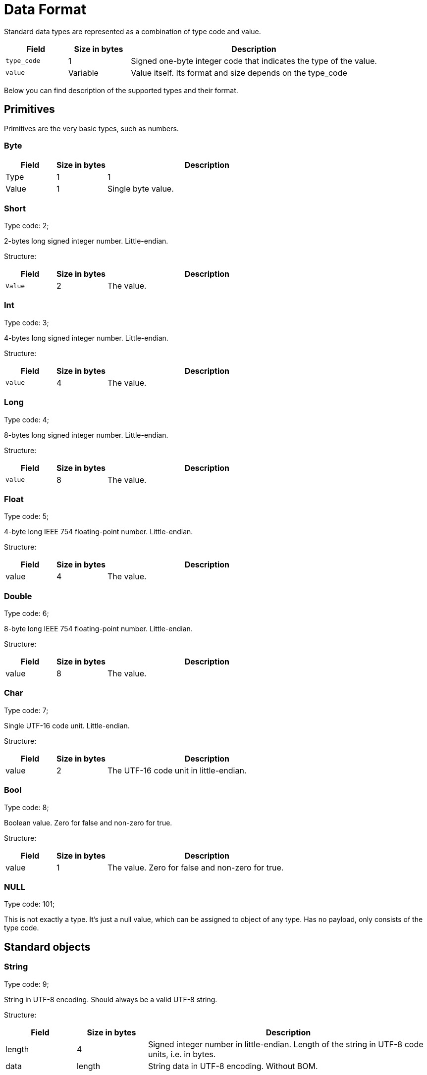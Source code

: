 = Data Format

Standard data types are represented as a combination of type code and value.

:table_opts: cols="1,1,4",opts="header"

[{table_opts}]
|===
|Field |  Size in bytes |  Description
|`type_code` |  1 |   Signed one-byte integer code that indicates the type of the value.
|`value` |  Variable|    Value itself. Its format and size depends on the type_code
|===


Below you can find description of the supported types and their format.


== Primitives

Primitives are the very basic types, such as numbers.


=== Byte
[{table_opts}]
|===
| Field  | Size in bytes  | Description
|Type |   1|   1
|Value  | 1  | Single byte value.

|===

=== Short

Type code: 2;

2-bytes long signed integer number. Little-endian.

Structure:


[{table_opts}]
|===
| Field |   Size in bytes | Description
| `Value`  |  2|   The value.
|===


=== Int

Type code: 3;

4-bytes long signed integer number. Little-endian.

Structure:

[{table_opts}]
|===
|Field|   Size in bytes|   Description
|`value`|   4|   The value.
|===

=== Long

Type code: 4;

8-bytes long signed integer number. Little-endian.

Structure:


[{table_opts}]
|===
|Field|   Size in bytes |  Description
|`value` |   8  | The value.
|===


=== Float

Type code: 5;

4-byte long IEEE 754 floating-point number. Little-endian.

Structure:

[{table_opts}]
|===
|Field |   Size in bytes|   Description
| value|   4|   The value.
|===

=== Double
Type code: 6;

8-byte long IEEE 754 floating-point number. Little-endian.

Structure:

[{table_opts}]
|===
|Field|   Size in bytes|   Description
|value  | 8|   The value.

|===

=== Char
Type code: 7;

Single UTF-16 code unit. Little-endian.

Structure:

[{table_opts}]
|===
|Field|   Size in bytes|   Description
|value |   2 |   The UTF-16 code unit in little-endian.
|===


=== Bool

Type code: 8;

Boolean value. Zero for false and non-zero for true.

Structure:

[{table_opts}]
|===
|Field |   Size in bytes |   Description

|value |  1 |  The value. Zero for false and non-zero for true.

|===

=== NULL

Type code: 101;

This is not exactly a type. It's just a null value, which can be assigned to object of any type.
Has no payload, only consists of the type code.

== Standard objects

=== String

Type code: 9;

String in UTF-8 encoding. Should always be a valid UTF-8 string.

Structure:

[{table_opts}]
|===
|Field |   Size in bytes |   Description
|length|  4|   Signed integer number in little-endian. Length of the string in UTF-8 code units, i.e. in bytes.
| data |    length |  String data in UTF-8 encoding. Without BOM.

|===

=== UUID (Guid)


Type code: 10;

A universally unique identifier (UUID) is a 128-bit number used to identify information in computer systems.

Structure:

[{table_opts}]
|===
|Field|   Size in bytes|   Description
|most_significant_bits|   8|   64-bit number in little endian, representing 64 most significant bits of UUID.
|least_significant_bits|  8|   64-bit number in little endian, representing 64 least significant bits of UUID.

|===

=== Timestamp

Type code: 33;

More precise than a Date data type. Except for a milliseconds since epoch, contains a nanoseconds fraction of a last millisecond, which value could be in a range from 0 to 999999. It means, the full time stamp in nanoseconds can be obtained with the following expression: `msecs_since_epoch \* 1000000 + msec_fraction_in_nsecs`.

NOTE: The nanoseconds time stamp evaluation expression is provided for clarification purposes only. One should not use the expression in production code, as in some languages the expression may result in integer number overflow.

Structure:

[{table_opts}]
|===
|Field|   Size in bytes  | Description
|`msecs_since_epoch`|   8|   Signed integer number in little-endian. Number of milliseconds elapsed since 00:00:00 1 Jan 1970 UTC. This format widely known as a Unix or POSIX time.
|`msec_fraction_in_nsecs`|  4|   Signed integer number in little-endian. Nanosecond fraction of a millisecond.

|===

=== Date

Type code: 11;

Date, represented as a number of milliseconds elapsed since 00:00:00 1 Jan 1970 UTC. This format widely known as a Unix or POSIX time.

Structure:

[{table_opts}]
|===
|Field|   Size in bytes|   Description
|`msecs_since_epoch`|   8|   The value. Signed integer number in little-endian.
|===

=== Time

Type code: 36;

Time, represented as a number of milliseconds elapsed since midnight, i.e. 00:00:00 UTC.

Structure:

[{table_opts}]
|===
|Field|   Size in bytes|   Description
|value|   8|   Signed integer number in little-endian. Number of milliseconds elapsed since 00:00:00 UTC.

|===

=== Decimal

Type code: 30;

Numeric value of any desired precision and scale.

Structure:

[{table_opts}]
|===
|Field |   Size in bytes|   Description
|scale|   4|   Signed integer number in little-endian. Effectively, a power of the ten, on which the unscaled value should be divided. For example, 42 with scale 3 is 0.042, 42 with scale -3 is 42000, and 42 with scale 1 is 42.
|length|  4|   Signed integer number in little-endian. Length of the number in bytes.
|data|    length|  First bit is the flag of negativity. If it's set to 1, then value is negative. Other bits form signed integer number of variable length in big-endian format.

|===

=== Enum

Type code: 28;

Value of an enumerable type. For such types defined only a finite number of named values.

Structure:

[{table_opts}]
|===
|Field|   Size in bytes|   Description
|type_id| 4|   Signed integer number in little-endian. See <<Type ID>> for details.
|ordinal| 4|   Signed integer number stored in little-endian. Enumeration value ordinal . Its position in its enum declaration, where the initial constant is assigned an ordinal of zero.

|===

== Arrays of primitives

Arrays of this kind only contain payloads of values as elements. They all have similar format. See format description in a table below for details. Pay attention that array only contains payloads, not type codes.


[{table_opts}]
|===
|Field|   Size in bytes|   Description
|`length`|  4|   Signed integer number. Number of elements in the array.
|`element_0_payload`|   Depends on the type.|    Payload of the value 0.
|`element_1_payload`|   Depends on the type.|    Payload of the value 1.
|... |... |...
|`element_N_payload`|   Depends on the type. |   Payload of the value N.

|===

=== Byte array

Type code: 12;

Array of bytes. May be either a piece of raw data, or array of small signed integer numbers.

Structure:

[{table_opts}]
|===
|Field|   Size in bytes|   Description
|length|  4|   Signed integer number. Number of elements in the array.
|elements|    length|  Elements sequence. Every element is a payload of type "byte".

|===

Short array

Type code: 13;

Array of short signed integer numbers.

Structure:

[{table_opts}]
|===
|Field |   Size in bytes|   Description
|length|  4|   Signed integer number. Number of elements in the array.
|elements|    `length * 2`|  Elements sequence. Every element is a payload of type "short".

|===

=== Int array

Type code: 14;

Array of signed integer numbers.

Structure:

[{table_opts}]
|===
|Field|   Size in bytes|   Description
|length|  4|   Signed integer number. Number of elements in the array.
|elements|    `length * 4`|  Elements sequence. Every element is a payload of type "int".

|===

=== Long array

Type code: 15;

Array of long signed integer numbers.

Structure:

[{table_opts}]
|===
|Field|   Size in bytes|   Description
|length|  4|   Signed integer number. Number of elements in the array.
|elements|    `length * 8`|  Elements sequence. Every element is a payload of type "long".

|===

=== Float array

Type code: 16;

Array of floating point numbers.

Structure:

[{table_opts}]
|===
|Field|   Size in bytes|   Description
|length|  4|   Signed integer number. Number of elements in the array.
|elements|    `length * 4` | Elements sequence. Every element is a payload of type "float".

|===

=== Double array

Type code: 17;

Array of floating point numbers with double precision.

Structure:

[{table_opts}]
|===
|Field|   Size in bytes |  Description
|length|  4|   Signed integer number. Number of elements in the array.
|elements|    `length * 8`|  Elements sequence. Every element is a payload of type "double".

|===

=== Char array

Type code: 18;

Array of UTF-16 code units. Unlike string, this type is not necessary contains valid UTF-16 text.

Structure:

[{table_opts}]
|===
|Field |   Size in bytes|   Description
|length | 4|   Signed integer number. Number of elements in the array.
|elements|    length * 2|  Elements sequence. Every element is a payload of type "char".

|===

=== Bool array

Type code: 19;

Array of boolean values.

Structure:

[{table_opts}]
|===
|Field|   Size in bytes |  Description
|length|  4|   Signed integer number. Number of elements in the array.
|elements|    length|  Elements sequence. Every element is a payload of type "bool".

|===

== Arrays of standard objects

Arrays of this kind contain full values as elements. It means, their elements contain type code as well as payload. This format allows for elements of such collections to be NULL values. That's why they are called "objects". They all have similar format. See format description in a table below for details.


[{table_opts}]
|===
|Field|   Size in bytes|   Description
|`length` | 4|   Signed integer number.  Number of elements in the array.
|`element_0_full_value`|    Depends on value type.|  Full value of the element 0. Contains of type code and payload. Also, can be NULL.
|`element_1_full_value`|    Depends on value type.|  Full value of the element 1 or NULL.
|... |...| ...
|`element_N_full_value`|    Depends on value type.|  Full value of the element N or NULL.

|===

=== String array

Type code: 20;

Array of UTF-8 string values.

Structure:


[{table_opts}]
|===
|Field |   Size in bytes|   Description
|length|  4|   Signed integer number. Number of elements in the array.
|elements|    Variable. Depends on every string length. Every element size is either `5 + value_length` for string, or 1 for `NULL`.|  Elements sequence. Every element is a full value of type "string", including type code, or `NULL`.

|===

=== UUID (Guid) array

Type code: 21;

Array of UUIDs (Guids).

Structure:


[{table_opts}]
|===
|Field|   Size in bytes|   Description
|length|  4|   Signed integer number. Number of elements in the array.
|elements|    Variable. Every element size is either 17 for UUID, or 1 for NULL.|  Elements sequence. Every element is a full value of type "UUID", including type code, or NULL.

|===

=== Timestamp array

Type code: 34;

Array of timestamp values.

Structure:

[{table_opts}]
|===
|Field|   Size in bytes |  Description
|length|  4|   Signed integer number. Number of elements in the array.
|elements|    Variable. Every element size is either 13 for Timestamp, or 1 for NULL.| Elements sequence. Every element is a full value of type "timestamp", including type code, or NULL.

|===

=== Date array

Type code: 22;

Array of dates.

Structure:

[{table_opts}]
|===
|Field|   Size in bytes|   Description
|length|  4|   Signed integer number. Number of elements in the array.
|elements|    Variable. Every element size is either 9 for Date, or 1 for NULL.|   Elements sequence. Every element is a full value of type "date", including type code, or NULL.

|===

=== Time array

Type code: 37;

Array of time values.

Structure:

[{table_opts}]
|===
|Field |   Size in bytes|   Description
|length|  4|   Signed integer number. Number of elements in the array.
|elements   | Variable. Every element size is either 9 for Time, or 1 for NULL.|   Elements sequence. Every element is a full value of type "time", including type code, or NULL.

|===

=== Decimal array

Type code: 31;

Array of decimal values.

Structure:

[{table_opts}]
|===
|Field|   Size in bytes|   Description
|length|  4|   Signed integer number. Number of elements in the array.
|elements|    Variable. Every element size is either `9 + value_length` for Decimal, or 1 for NULL.| Elements sequence. Every element is a full value of type "decimal", including type code, or NULL.

|===

== Object collections

=== Object array

Type code: 23;

Array of objects of any type. Can contain objects of any type. This includes standard objects of any type, as well as complex objects of various types, NULL values and any combinations of them. This also means, that collections may contain other collections.

Structure:

[{table_opts}]
|===
|Field|   Size in bytes|   Description
|type_id |4|   Type identifier of the contained objects. For example, in Java this type is used to de-serialize to a Type[]. Obviously, all values in array should have Type as a parent. It is parent type of any object type. For example, in Java this always can be java.lang.Object. Type ID for such "root" object type is -1. See <<Type ID>> for details.
|length|  4|   Signed integer number. Number of elements in the array.
|elements|    Variable. Depends on sizes of the objects.|  Elements sequence. Every element is a full value of any type or NULL.

|===

=== Collection

Type code: 24;

General collection type. Just as an object array, contains objects, but unlike array, it have a hint for a deserialization to a platform-specific collection of a certain type, not just an array. There are following collection types:


*  `USER_SET` = -1. This is a general set type, which can not be mapped to more specific set type. Still, it is known, that it is set. It makes sense to deserialize such a collection to the basic and most widely used set-like type on your platform, e.g. hash set.
*    `USER_COL` = 0. This is a general collection type, which can not be mapped to any more specific collection type. It makes sense to deserialize such a collection to the basic and most widely used collection type on your platform, e.g. resizeable array.
*    `ARR_LIST` = 1. This is in fact a resizeable array type.
*    `LINKED_LIST` = 2. This is a linked list type.
*    `HASH_SET` = 3. This is a basic hash set type.
*    `LINKED_HASH_SET` = 4. This is a hash set type, which maintains element order.
*    `SINGLETON_LIST` = 5. This is a collection that only contains a single element, but behaves as a collection. Could be used by platforms for optimization purposes. If not applicable, any collection type could be used.

[NOTE]
====
Collection type byte is used as a hint by a certain platform to deserialize a collection to the most suitable type. For example, in Java HASH_SET deserialized to java.util.HashSet, while LINKED_HASH_SET deserialized to java.util.LinkedHashSet. It is recommended for a thin client implementation to try and use the most suitable collection type on serialization and deserialization. But still, it is only a hint, which user can ignore if it is not relevant or not applicable for the platform.
====

Structure:


[{table_opts}]
|===
|Field|   Size in bytes|   Description
|length|  4|   Signed integer number. Number of elements in the collection.
|type|    1|   Type of the collection. See description for details.
elements  |  Variable. Depends on sizes of the objects.  Elements sequence. Every element is a full value of any type or NULL.

|===

=== Map

Type code: 25;

Map-like collection type. Contains pairs of key and value objects. Both key and value objects can be objects of a various types. It includes standard objects of various type, as well as complex objects of various types and any combinations of them. Have a hint for a deserialization to a map of a certain type. There are following map types:

*   `HASH_MAP` = 1. This is a basic hash map.
*   `LINKED_HASH_MAP` = 2. This is a hash map, which maintains element order.

[NOTE]
====
Map type byte is used as a hint by a certain platform to deserialize a collection to the most suitable type. It is recommended for a thin client implementation to try and use the most suitable map type on serialization and deserialization. But still, it is only a hint, which user can ignore if it is not relevant or not applicable for the platform.
====

Structure:

[{table_opts}]
|===
|Field|   Size in bytes|   Description
|length|  4|   Signed integer number. Number of elements in the collection.
|type|    1|   Type of the collection. See description for details.
|elements|    Variable. Depends on sizes of the objects.|  Elements sequence. Elements here are keys and values, followed one by one in pairs. Every element is a full value of any type or NULL.

|===

=== Enum array

Type code: 29;

Array of enumerable type value. Element could be either enumerable value or null. So, any element either occupies 9 bytes or 1 byte.

Structure:


[{table_opts}]
|===
|Field|   Size in bytes|   Description
|type_id| 4|   Type identifier of the contained objects. For example, in Java this type is used to de-serialize to a EnumType[]. Obviously, all values in array should have EnumType as a parent. It is parent type of any enumerable object type. See <<Type ID>> for details.
|length|  4|   Signed integer number. Number of elements in the collection.
|elements|    Variable. Depends on sizes of the objects. | Elements sequence. Every element is a full value of enum type or NULL.

|===

== Complex object

Type code: 103;

Complex object consist of a 24-byte header, set of fields (data objects), and a schema (field IDs and positions). Depending on an operation and your data model, a data object can be of a primitive type or complex type (set of fields).

Structure:

[{table_opts}]
|===
|Field |   Size in bytes|   Optionality
|`version`| 1|   Mandatory
|`flags`|   2|   Mandatory
|`type_id`| 4|   Mandatory
|`hash_code`|   4|   Mandatory
|`length`|  4|   Mandatory
|`schema_id`|   4|   Mandatory
|`object_fields`|   Variable| length.    Optional
|`schema`|  Variable| length.    Optional
|`raw_data_offset`| 4|   Optional

|===


== Version

This is a field, indicating complex object layout version. It is needed for backward compatibility. Clients should check this field and indicate error to a user, if the object layout version is unknown to them, to prevent data corruption and unpredictable results of the de-serialization.

== Flags

This field is 16-bit long little-endian bitmask. Contains object flags, which indicate how the object instance should be handled by a reader. There are following flags:

*    `USER_TYPE = 0x0001` - Indicates that type is a user type. Should be always set for any client type. Can be ignored on a de-serialization.
*    `HAS_SCHEMA = 0x0002` - Indicates that object layout contains schema in the footer. See <<Schema>> for details.
*    `HAS_RAW_DATA = 0x0004` - Indicating that object has raw data. See <<Raw data offset>> for details.
*    `OFFSET_ONE_BYTE = 0x0008` - Indicating that schema field offset is one byte long. See <<Schema>> for details.
*    `OFFSET_TWO_BYTES = 0x0010` - Indicating that schema field offset is two byte long. See <<Schema>> for details.
*    `COMPACT_FOOTER = 0x0020` - Indicating that footer does not contain field IDs, only offsets. See <<Schema>> for details.

== Type ID

This field contains a unique type identifier. It is 4 bytes long and stored in little-endian. By default, Type ID is obtained as a Java-style hash code of the type name. Type ID evaluation algorithm should be the same across all platforms in the cluster for all platforms to be able to operate with objects of this type. Default type ID calculation algorithm, which is recommended for use by all thin clients, can be found below.

[tabs]
--

tab:Java[]
[source, java]
----
static int hashCode(String str) {
  int len = str.length;

  int h = 0;

  for (int i = 0; i < len; i++) {
    int c = str.charAt(i);

    c = Character.toLowerCase(c);

    h = 31 * h + c;
  }

  return h;
}
----

tab:C[]

[source, c]
----
int32_t HashCode(const char* val, size_t size)
{
  if (!val && size == 0)
    return 0;

  int32_t hash = 0;

  for (size_t i = 0; i < size; ++i)
  {
    char c = val[i];

    if ('A' <= c && c <= 'Z')
      c |= 0x20;

    hash = 31 * hash + c;
  }

  return hash;
}
----

--





== Hash code

Hash code of the value. It is stored as a 4-byte long little-endian value and calculated as a Java-style hash of contents without header. Used by Ignite engine for comparisons, for example - to compare keys. Hash calculation algorithm can be found below.

[tabs]
--
tab:Java[]
[source, java]
----
static int dataHashCode(byte[] data) {
  int len = data.length;

  int h = 0;

  for (int i = 0; i < len; i++)
    h = 31 * h + data[i];

  return h;
}
----
tab:C[]

[source, c]
----
int32_t GetDataHashCode(const void* data, size_t size)
{
  if (!data)
    return 0;

  int32_t hash = 1;
  const int8_t* bytes = static_cast<const int8_t*>(data);

  for (int i = 0; i < size; ++i)
    hash = 31 * hash + bytes[i];

  return hash;
}
----

--




== Length

This field contains full length of the object including header. It is stored as a 4-byte long little-endian integer number. Using this field you can easily skip the whole object by simply increasing current data stream position by the value of this field.

== Schema ID

Object schema identifier. It is stored as a 4-byte long little-endian value and calculated as a hash of all object field IDs. It is used for complex object size optimization. Ignite uses schema ID to avoid writing of the whole schema to the end of the every complex object value. Instead, it stores all schemas in the binary metadata store and only writes field offsets to the object. This optimization helps to significantly reduce size for the complex object containing a lot of short fields (such as ints).

If the schema is missing (e.g. the whole object is written in raw mode, or have no fields at all), the schema ID field is 0.

See <<Schema>> for details on schema structure.

[NOTE]
====
Schema ID can not be determined using Type ID as objects of the same type (and thus, having the same Type ID) can have a multiple schemas, i.e. field sequence.
====

Schema ID calculation algorithm can be found below:

[tabs]
--

tab:Java[]

[source, java]
----
/** FNV1 hash offset basis. */
private static final int FNV1_OFFSET_BASIS = 0x811C9DC5;

/** FNV1 hash prime. */
private static final int FNV1_PRIME = 0x01000193;

static int calculateSchemaId(int fieldIds[])
{
  if (fieldIds == null || fieldIds.length == 0)
    return 0;

  int len = fieldIds.length;

  int schemaId = FNV1_OFFSET_BASIS;

  for (size_t i = 0; i < len; ++i)
  {
    fieldId = fieldIds[i];

    schemaId = schemaId ^ (fieldId & 0xFF);
    schemaId = schemaId * FNV1_PRIME;
    schemaId = schemaId ^ ((fieldId >> 8) & 0xFF);
    schemaId = schemaId * FNV1_PRIME;
    schemaId = schemaId ^ ((fieldId >> 16) & 0xFF);
    schemaId = schemaId * FNV1_PRIME;
    schemaId = schemaId ^ ((fieldId >> 24) & 0xFF);
    schemaId = schemaId * FNV1_PRIME;
  }
}
----


tab:C[]

[source, c]
----
/** FNV1 hash offset basis. */
enum { FNV1_OFFSET_BASIS = 0x811C9DC5 };

/** FNV1 hash prime. */
enum { FNV1_PRIME = 0x01000193 };

int32_t CalculateSchemaId(const int32_t* fieldIds, size_t num)
{
  if (!fieldIds || num == 0)
    return 0;

  int32_t schemaId = FNV1_OFFSET_BASIS;

  for (size_t i = 0; i < num; ++i)
  {
    fieldId = fieldIds[i];

    schemaId ^= fieldId & 0xFF;
    schemaId *= FNV1_PRIME;
    schemaId ^= (fieldId >> 8) & 0xFF;
    schemaId *= FNV1_PRIME;
    schemaId ^= (fieldId >> 16) & 0xFF;
    schemaId *= FNV1_PRIME;
    schemaId ^= (fieldId >> 24) & 0xFF;
    schemaId *= FNV1_PRIME;
  }
}
----


--



== Object Fields

Object fields. Every field is a binary object and could be either complex or standard type. Note that a complex object that has no fields at all is a valid object and may be encountered. Every field can have or not have a name. For named fields there is an offset written in the object schema, by which they can be located in object without de-serialization of the whole object. Fields without name are always stored after the named fields and are written in a so called "raw mode".

Thus, fields that have been written in a raw mode can only be accessed by sequential read in the same order as they were written, while named fields can be read in a random order.

== Schema

Object schema. Any complex object may have or have no schema, so this field is optional. Schema is not present in object, if there is no named fields in object. It also includes cases, when the object does not have fields at all. You should check the HAS_SCHEMA object flag to determine if the object has schema.

The main purpose of a schema is to allow for fast search of object fields. For this purpose, schema contains a sequence of offsets of object fields in the object payload. Field offsets themselves can be of a different size. The size of these fields determined on a write by a max offset value. If it is in the range of [24..255] bytes, then 1-byte offset is used, if it's in the range of [256..65535] bytes, then 2-byte offset is used. In all other cases 4-byte offsets are used. To determine the size of the offsets on read, clients should check `OFFSET_ONE_BYTE` and `OFFSET_TWO_BYTES` flags. If the `OFFSET_ONE_BYTE` flag is set, then offsets are 1 byte long, else if `OFFSET_TWO_BYTES` flag is set, then offsets are 2-byte long, otherwise offsets are 4-byte long.

There are two formats of schema supported:

* Full schema approach - simpler to implement but uses more resources.
*  Compact footer approach - harder to implement, but provides better performance and reduces memory consumption; thus it is recommended for new clients to implement this approach.

You can find more details on both formats below.

Note that the flag COMPACT_FOOTER should be checked by clients to determine which approach is used in every specific object.

=== Full schema approach

When this approach is used, COMPACT_FOOTER flag is not set and the whole object schema is written to the footer of the object. In this case only complex object itself is needed for a de-serialization - schema_id field is ignored and no additional data is required. The structure of the schema field of the complex object in this case can be found below:

[cols="1,1,2",opts="header"]
|===
|Field |  Size in bytes |  Description
|`field_id_0`|  4|   ID of the field with the index 0. 4-byte long hash stored in little-endian. The Field ID calculated using field name the same way it is done for a <<Type ID>>.
|`field_offset_0`|  Variable, depending on the size of the object: 1, 2 or 4. |  Unsigned integer number stored in little-endian Offset of the field in object, starting from the very first byte of the full object value (i.e. type_code position).
|`field_id_1`|  4|   4-byte long hash stored in little-endian. ID of the field with the index 1.
|`field_offset_1` | Variable, depending on the size of the object: 1, 2 or 4.|   Unsigned integer number stored in little-endian. Offset of the field in object.
|...| ...| ...
|`field_id_N`|  4|   4-byte long hash stored in little-endian. ID of the field with the index N.
|`field_offset_N`|  Variable, depending on the size of the object: 1, 2 or 4. |   Unsigned integer number stored in little-endian. Offset of the field in object.

|===

=== Compact footer approach

In this approach, COMPACT_FOOTER flag is set and only field offset sequence is written to the object footer. In this case client uses schema_id field to search objects schema in a previously stored meta store to find out fields order and associate field with its offset.

If this approach is used, client needs to keep schemas in a special meta store and send/retrieve them to Ignite servers. See link:check[Binary Types] for details.

The structure of the schema in this case can be found below:

[cols="1,1,2",opts="header"]
|===
|Field |  Size in bytes |  Description
|`field_offset_0` | Variable, depending on the size of the object: 1, 2 or 4. |  Unsigned integer number stored in little-endian. Offset of the field 0 in the object, starting from the very first byte of the full object value (i.e. type_code position).
|`field_offset_1`|  Variable, depending on the size of the object: 1, 2 or 4. |  Unsigned integer number stored in little-endian. Offset of the 1-st field in object.
|...| ...| ...
|`field_id_N`|  Variable, depending on the size of the object: 1, 2 or 4.  | Unsigned integer number stored in little-endian.
Offset of the N-th field in object.

|===

== Raw data offset

Optional field. Only present in object, if there is any fields, that have been written in a raw mode. In this case, HAS_RAW_DATA flag is set and the raw data offset field is present and is stored as an 4-byte long little-endian value, which points to the offset of the raw data in complex object, starting from the very first byte of the header (i.e. this field always greater than a header length).

This field is used to position stream for user to start reading in a raw mode.

== Special types

=== Wrapped Data

Type code: 27;

One or more binary objects can be wrapped in an array. This allows reading, storing, passing and writing objects efficiently without understanding their contents, performing simple byte copy.
All cache operations return complex objects inside a wrapper (but not primitives).

Structure:

[{table_opts}]
|===
|Field |   Size |    Description
|length|  4|   Signed integer number stored in little-endian. Size of the wrapped data in bytes.
|payload| length|  Payload.
|offset|  4|   Signed integer number stored in little-endian. Offset of the object within an array. Array can contain an object graph, this offset points to the root object.

|===

=== Binary enum

Type code: 38

Wrapped enumerable type. This type can be returned by the engine in place of the ordinary enum type. Enums should be written in this form when Binary API is used.

Structure:

[{table_opts}]
|===
|Field |  Size  |  Description
|type_id| 4|   Signed integer number in little-endian. See <<Type ID>> for details.
|ordinal| 4|   Signed integer number stored in little-endian. Enumeration value ordinal . Its position in its enum declaration, where the initial constant is assigned an ordinal of zero.

|===

== Serialization and Deserialization examples

=== Reading objects

A code template below shows how to read data of various types from an input byte stream:


[source, java]
----
private static Object readDataObject(DataInputStream in) throws IOException {
  byte code = in.readByte();

  switch (code) {
    case 1:
      return in.readByte();
    case 2:
      return readShortLittleEndian(in);
    case 3:
      return readIntLittleEndian(in);
    case 4:
      return readLongLittleEndian(in);
    case 27: {
      int len = readIntLittleEndian(in);
      // Assume 0 offset for simplicity
      Object res = readDataObject(in);
      int offset = readIntLittleEndian(in);
      return res;
    }
    case 103:
      byte ver = in.readByte();
      assert ver == 1; // version
      short flags = readShortLittleEndian(in);
      int typeId = readIntLittleEndian(in);
      int hash = readIntLittleEndian(in);
      int len = readIntLittleEndian(in);
      int schemaId = readIntLittleEndian(in);
      int schemaOffset = readIntLittleEndian(in);
      byte[] data = new byte[len - 24];
      in.read(data);
      return "Binary Object: " + typeId;
    default:
      throw new Error("Unsupported type: " + code);
  }
}
----

=== Int

The following code snippet shows how to write and read a data object of type int, using a socket based output/input stream.


[source, java]
----
// Write int data object
DataOutputStream out = new DataOutputStream(socket.getOutputStream());

int val = 11;
writeByteLittleEndian(3, out);  // Integer type code
writeIntLittleEndian(val, out);

// Read int data object
DataInputStream in = new DataInputStream(socket.getInputStream());
int typeCode = readByteLittleEndian(in);
int val = readIntLittleEndian(in);
----

Refer to the link:example[example section] for implementation of `write...()` and `read..()` methods shown above.

As another example, for String type, the structure would be:



[cols="1,2",opts="header"]
|===
|Type |    Description
| byte |    String type code, 9.
|int | String length in UTF-8 bytes.
|bytes |   Actual string.
|===

=== String

The code snippet below shows how to write and read a String value following this format:


[source, java]
----
private static void writeString (String str, DataOutputStream out) throws IOException {
  writeByteLittleEndian(9, out); // type code for String

  int strLen = str.getBytes("UTF-8").length; // length of the string
  writeIntLittleEndian(strLen, out);

  out.writeBytes(str);
}

private static String readString(DataInputStream in) throws IOException {
  int type = readByteLittleEndian(in); // type code

  int strLen = readIntLittleEndian(in); // length of the string

  byte[] buf = new byte[strLen];

  readFully(in, buf, 0, strLen);

  return new String(buf);
}
----





